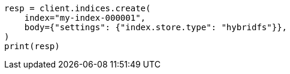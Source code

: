 // index-modules/store.asciidoc:30

[source, python]
----
resp = client.indices.create(
    index="my-index-000001",
    body={"settings": {"index.store.type": "hybridfs"}},
)
print(resp)
----